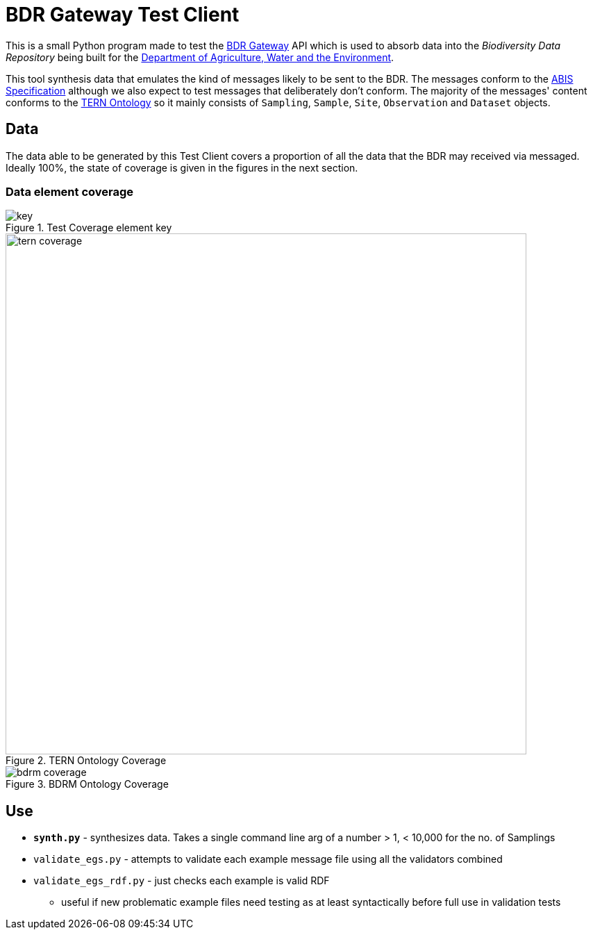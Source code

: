 = BDR Gateway Test Client

This is a small Python program made to test the http://bdrgateway.surroundaustralia.com[BDR Gateway] API which is used to absorb data into the _Biodiversity Data Repository_ being built for the https://www.awe.gov.au[Department of Agriculture, Water and the Environment].

This tool synthesis data that emulates the kind of messages likely to be sent to the BDR. The messages conform to the https://surroundaustralia.github.io/abis/specification.html[ABIS Specification] although we also expect to test messages that deliberately don't conform. The majority of the messages' content conforms to the https://linkeddata.tern.org.au/information-models/tern-ontology[TERN Ontology] so it mainly consists of `Sampling`, `Sample`, `Site`, `Observation` and `Dataset` objects.

== Data

The data able to be generated by this Test Client covers a proportion of all the data that the BDR may received via messaged. Ideally 100%, the state of coverage is given in the figures in the next section.

=== Data element coverage

.Test Coverage element key
image::images/key.png[]

.TERN Ontology Coverage
image::images/tern-coverage.png[width=750]

.BDRM Ontology Coverage
image::images/bdrm-coverage.png[]


== Use

* **`synth.py`** - synthesizes data. Takes a single command line arg of a number > 1, < 10,000 for the no. of Samplings
* `validate_egs.py` - attempts to validate each example message file using all the validators combined
* `validate_egs_rdf.py` - just checks each example is valid RDF
** useful if new problematic example files need testing as at least syntactically before full use in validation tests


